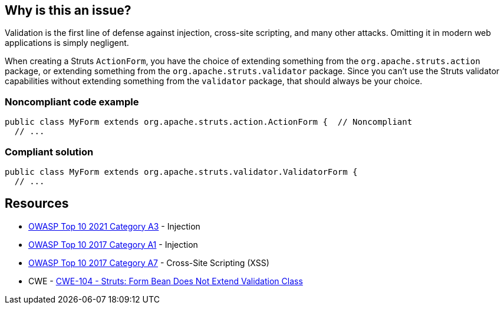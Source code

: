 == Why is this an issue?

Validation is the first line of defense against injection, cross-site scripting, and many other attacks. Omitting it in modern web applications is simply negligent.


When creating a Struts ``++ActionForm++``, you have the choice of extending something from the ``++org.apache.struts.action++`` package, or extending something from the ``++org.apache.struts.validator++`` package. Since you can't use the Struts validator capabilities without extending something from the ``++validator++`` package, that should always be your choice. 


=== Noncompliant code example

[source,java]
----
public class MyForm extends org.apache.struts.action.ActionForm {  // Noncompliant
  // ...
----


=== Compliant solution

[source,java]
----
public class MyForm extends org.apache.struts.validator.ValidatorForm {
  // ...
----


== Resources

* https://owasp.org/Top10/A03_2021-Injection/[OWASP Top 10 2021 Category A3] - Injection
* https://owasp.org/www-project-top-ten/2017/A1_2017-Injection[OWASP Top 10 2017 Category A1] - Injection
* https://owasp.org/www-project-top-ten/2017/A7_2017-Cross-Site_Scripting_(XSS)[OWASP Top 10 2017 Category A7] - Cross-Site Scripting (XSS)
* CWE - https://cwe.mitre.org/data/definitions/104[CWE-104 - Struts: Form Bean Does Not Extend Validation Class]



ifdef::env-github,rspecator-view[]

'''
== Implementation Specification
(visible only on this page)

=== Message

Extend a validator class instead of "xxx".


=== Highlighting

super class name


'''
== Comments And Links
(visible only on this page)

=== on 1 Dec 2015, 11:19:01 Michael Gumowski wrote:
LGTM!

endif::env-github,rspecator-view[]
